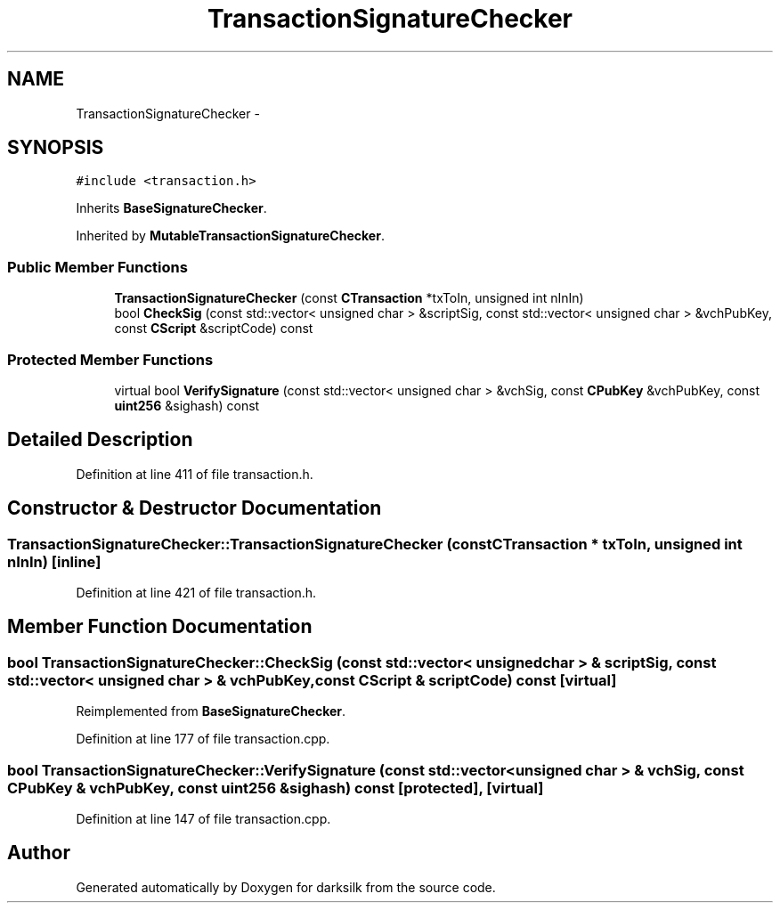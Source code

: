 .TH "TransactionSignatureChecker" 3 "Wed Feb 10 2016" "Version 1.0.0.0" "darksilk" \" -*- nroff -*-
.ad l
.nh
.SH NAME
TransactionSignatureChecker \- 
.SH SYNOPSIS
.br
.PP
.PP
\fC#include <transaction\&.h>\fP
.PP
Inherits \fBBaseSignatureChecker\fP\&.
.PP
Inherited by \fBMutableTransactionSignatureChecker\fP\&.
.SS "Public Member Functions"

.in +1c
.ti -1c
.RI "\fBTransactionSignatureChecker\fP (const \fBCTransaction\fP *txToIn, unsigned int nInIn)"
.br
.ti -1c
.RI "bool \fBCheckSig\fP (const std::vector< unsigned char > &scriptSig, const std::vector< unsigned char > &vchPubKey, const \fBCScript\fP &scriptCode) const "
.br
.in -1c
.SS "Protected Member Functions"

.in +1c
.ti -1c
.RI "virtual bool \fBVerifySignature\fP (const std::vector< unsigned char > &vchSig, const \fBCPubKey\fP &vchPubKey, const \fBuint256\fP &sighash) const "
.br
.in -1c
.SH "Detailed Description"
.PP 
Definition at line 411 of file transaction\&.h\&.
.SH "Constructor & Destructor Documentation"
.PP 
.SS "TransactionSignatureChecker::TransactionSignatureChecker (const \fBCTransaction\fP * txToIn, unsigned int nInIn)\fC [inline]\fP"

.PP
Definition at line 421 of file transaction\&.h\&.
.SH "Member Function Documentation"
.PP 
.SS "bool TransactionSignatureChecker::CheckSig (const std::vector< unsigned char > & scriptSig, const std::vector< unsigned char > & vchPubKey, const \fBCScript\fP & scriptCode) const\fC [virtual]\fP"

.PP
Reimplemented from \fBBaseSignatureChecker\fP\&.
.PP
Definition at line 177 of file transaction\&.cpp\&.
.SS "bool TransactionSignatureChecker::VerifySignature (const std::vector< unsigned char > & vchSig, const \fBCPubKey\fP & vchPubKey, const \fBuint256\fP & sighash) const\fC [protected]\fP, \fC [virtual]\fP"

.PP
Definition at line 147 of file transaction\&.cpp\&.

.SH "Author"
.PP 
Generated automatically by Doxygen for darksilk from the source code\&.
